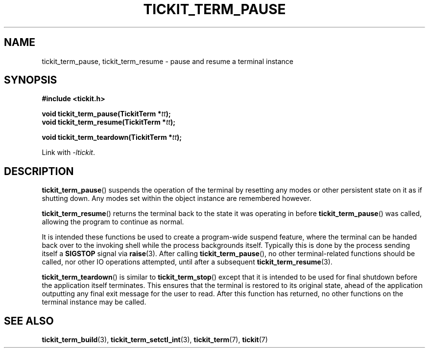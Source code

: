.TH TICKIT_TERM_PAUSE 3
.SH NAME
tickit_term_pause, tickit_term_resume \- pause and resume a terminal instance
.SH SYNOPSIS
.EX
.B #include <tickit.h>
.sp
.BI "void tickit_term_pause(TickitTerm *" tt );
.BI "void tickit_term_resume(TickitTerm *" tt );
.sp
.BI "void tickit_term_teardown(TickitTerm *" tt );
.EE
.sp
Link with \fI\-ltickit\fP.
.SH DESCRIPTION
\fBtickit_term_pause\fP() suspends the operation of the terminal by resetting any modes or other persistent state on it as if shutting down. Any modes set within the object instance are remembered however.
.PP
\fBtickit_term_resume\fP() returns the terminal back to the state it was operating in before \fBtickit_term_pause\fP() was called, allowing the program to continue as normal.
.PP
It is intended these functions be used to create a program-wide suspend feature, where the terminal can be handed back over to the invoking shell while the process backgrounds itself. Typically this is done by the process sending itself a \fBSIGSTOP\fP signal via \fBraise\fP(3). After calling \fBtickit_term_pause\fP(), no other terminal-related functions should be called, nor other IO operations attempted, until after a subsequent \fBtickit_term_resume\fP(3).
.PP
\fBtickit_term_teardown\fP() is similar to \fBtickit_term_stop\fP() except that it is intended to be used for final shutdown before the application itself terminates. This ensures that the terminal is restored to its original state, ahead of the application outputting any final exit message for the user to read. After this function has returned, no other functions on the terminal instance may be called.
.SH "SEE ALSO"
.BR tickit_term_build (3),
.BR tickit_term_setctl_int (3),
.BR tickit_term (7),
.BR tickit (7)
